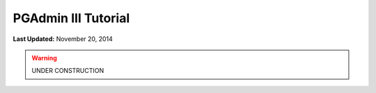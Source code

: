 ********************
PGAdmin III Tutorial
********************

**Last Updated:** November 20, 2014

.. warning::

    UNDER CONSTRUCTION